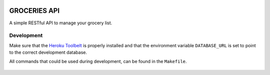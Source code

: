.. image:: https://api.travis-ci.org/Mytho/groceries-api.svg
  :target: https://travis-ci.org/Mytho/groceries-api

=============
GROCERIES API
=============

A simple RESTful API to manage your grocery list.

Development
-----------

Make sure that the `Heroku Toolbelt`_ is properly installed and that the
environment variable ``DATABASE_URL`` is set to point to the correct
development database.

All commands that could be used during development, can be found in the
``Makefile``.

  .. _`Heroku Toolbelt`: https://toolbelt.heroku.com/
